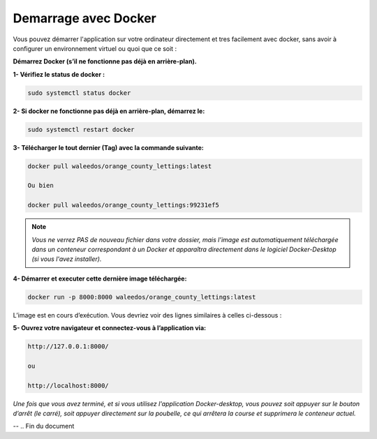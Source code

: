 Demarrage avec Docker
---------------------

Vous pouvez démarrer l'application sur votre ordinateur directement et tres facilement avec docker, sans avoir à configurer un environnement virtuel ou quoi que ce soit :

**Démarrez Docker (s’il ne fonctionne pas déjà en arrière-plan).**

**1- Vérifiez le status de docker :**

.. code:: shell
    
    sudo systemctl status docker


**2- Si docker ne fonctionne pas déjà en arrière-plan, démarrez le:**

.. code:: shell
    
    sudo systemctl restart docker


**3- Télécharger le tout dernier (Tag) avec la commande suivante:**

.. code:: shell
    
    docker pull waleedos/orange_county_lettings:latest

    Ou bien

    docker pull waleedos/orange_county_lettings:99231ef5


.. Note::

    *Vous ne verrez PAS de nouveau fichier dans votre dossier, mais l’image est automatiquement téléchargée dans un conteneur correspondant à un Docker et apparaîtra directement dans le logiciel Docker-Desktop (si vous l'avez installer).*



**4- Démarrer et executer cette dernière image téléchargée:**

.. code:: shell

    docker run -p 8000:8000 waleedos/orange_county_lettings:latest

L’image est en cours d’exécution. Vous devriez voir des lignes similaires à celles ci-dessous :



**5- Ouvrez votre navigateur et connectez-vous à l’application via:** 

.. code:: shell

    http://127.0.0.1:8000/ 
    
    ou 
    
    http://localhost:8000/


*Une fois que vous avez terminé, et si vous utilisez l'application Docker-desktop, vous pouvez soit appuyer sur le bouton d’arrêt (le carré), soit appuyer directement sur la poubelle, ce qui arrêtera la course et supprimera le conteneur actuel.*

--    
.. Fin du document